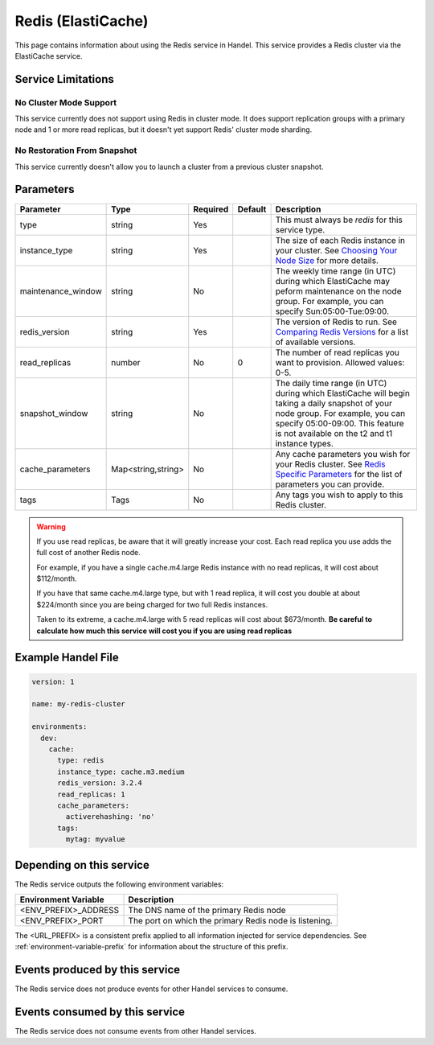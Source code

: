 .. _redis:

Redis (ElastiCache)
===================
This page contains information about using the Redis service in Handel. This service provides a Redis cluster via the ElastiCache service.

Service Limitations
-------------------

No Cluster Mode Support
~~~~~~~~~~~~~~~~~~~~~~~
This service currently does not support using Redis in cluster mode. It does support replication groups with a primary node and 1 or more read replicas, but it doesn't yet support Redis' cluster mode sharding.

No Restoration From Snapshot
~~~~~~~~~~~~~~~~~~~~~~~~~~~~
This service currently doesn't allow you to launch a cluster from a previous cluster snapshot.

Parameters
----------
.. list-table::
   :header-rows: 1

   * - Parameter
     - Type
     - Required
     - Default
     - Description
   * - type
     - string
     - Yes
     - 
     - This must always be *redis* for this service type.
   * - instance_type
     - string 
     - Yes
     - 
     - The size of each Redis instance in your cluster. See `Choosing Your Node Size <http://docs.aws.amazon.com/AmazonElastiCache/latest/UserGuide/CacheNodes.SelectSize.html>`_ for more details.
   * - maintenance_window
     - string
     - No
     - 
     - The weekly time range (in UTC) during which ElastiCache may peform maintenance on the node group. For example, you can specify Sun:05:00-Tue:09:00.
   * - redis_version
     - string
     - Yes
     -
     - The version of Redis to run. See `Comparing Redis Versions <http://docs.aws.amazon.com/AmazonElastiCache/latest/UserGuide/SelectEngine.RedisVersions.html>`_ for a list of available versions.
   * - read_replicas
     - number
     - No
     - 0
     - The number of read replicas you want to provision. Allowed values: 0-5.
   * - snapshot_window
     - string
     - No
     - 
     - The daily time range (in UTC) during which ElastiCache will begin taking a daily snapshot of your node group. For example, you can specify 05:00-09:00. This feature is not available on the t2 and t1 instance types.
   * - cache_parameters
     - Map<string,string>
     - No
     - 
     - Any cache parameters you wish for your Redis cluster. See `Redis Specific Parameters <http://docs.aws.amazon.com/AmazonElastiCache/latest/UserGuide/ParameterGroups.Redis.html>`_ for the list of parameters you can provide.
   * - tags
     - Tags
     - No
     - 
     - Any tags you wish to apply to this Redis cluster.
     
.. WARNING::

    If you use read replicas, be aware that it will greatly increase your cost. Each read replica you use adds the full cost of another Redis node. 

    For example, if you have a single cache.m4.large Redis instance with no read replicas, it will cost about $112/month.

    If you have that same cache.m4.large type, but with 1 read replica, it will cost you double at about $224/month since you are being charged for two full Redis instances.

    Taken to its extreme, a cache.m4.large with 5 read replicas will cost about $673/month. **Be careful to calculate how much this service will cost you if you are using read replicas**

Example Handel File
-------------------

.. code-block:: yaml

    version: 1

    name: my-redis-cluster

    environments:
      dev:
        cache:
          type: redis
          instance_type: cache.m3.medium
          redis_version: 3.2.4
          read_replicas: 1
          cache_parameters:
            activerehashing: 'no'
          tags:
            mytag: myvalue

Depending on this service
-------------------------
The Redis service outputs the following environment variables:

.. list-table::
   :header-rows: 1

   * - Environment Variable
     - Description
   * - <ENV_PREFIX>_ADDRESS
     - The DNS name of the primary Redis node
   * - <ENV_PREFIX>_PORT
     - The port on which the primary Redis node is listening.

The <URL_PREFIX> is a consistent prefix applied to all information injected for service dependencies.  See :ref:`environment-variable-prefix` for information about the structure of this prefix.

Events produced by this service
-------------------------------
The Redis service does not produce events for other Handel services to consume.

Events consumed by this service
-------------------------------
The Redis service does not consume events from other Handel services.
